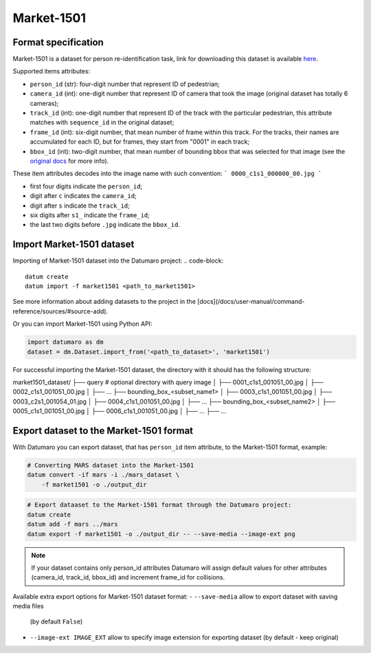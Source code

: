 Market-1501
===========

Format specification
--------------------

Market-1501 is a dataset for person re-identification task, link
for downloading this dataset is available
`here <https://zheng-lab.cecs.anu.edu.au/Project/project_reid.html>`_.

Supported items attributes:

- ``person_id`` (str): four-digit number that represent ID of pedestrian;
- ``camera_id`` (int): one-digit number that represent ID of camera that took
  the image (original dataset has totally 6 cameras);
- ``track_id`` (int): one-digit number that represent ID of the track with
  the particular pedestrian, this attribute matches with ``sequence_id``
  in the original dataset;
- ``frame_id`` (int): six-digit number, that mean number of
  frame within this track. For the tracks, their names are accumulated
  for each ID, but for frames, they start from "0001" in each track;
- ``bbox_id`` (int): two-digit number, that mean number of
  bounding bbox that was selected for that image
  (see the
  `original docs <https://zheng-lab.cecs.anu.edu.au/Project/project_reid.html>`_
  for more info).

These item attributes decodes into the image name with such convention:
```
0000_c1s1_000000_00.jpg
```

- first four digits indicate the ``person_id``;
- digit after ``c`` indicates the ``camera_id``;
- digit after ``s`` indicate the ``track_id``;
- six digits after ``s1_`` indicate the ``frame_id``;
- the last two digits before ``.jpg`` indicate the ``bbox_id``.

Import Market-1501 dataset
--------------------------

Importing of Market-1501 dataset into the Datumaro project:
.. code-block::

    datum create
    datum import -f market1501 <path_to_market1501>

See more information about adding datasets to the project in the
[docs](/docs/user-manual/command-reference/sources/#source-add).

Or you can import Market-1501 using Python API:

.. code-block::

    import datumaro as dm
    dataset = dm.Dataset.import_from('<path_to_dataset>', 'market1501')

For successful importing the Market-1501 dataset, the directory with it
should has the following structure:

market1501_dataset/
├── query # optional directory with query image
│   ├── 0001_c1s1_001051_00.jpg
│   ├── 0002_c1s1_001051_00.jpg
│   ├── ...
├── bounding_box_<subset_name1>
│   ├── 0003_c1s1_001051_00.jpg
│   ├── 0003_c2s1_001054_01.jpg
│   ├── 0004_c1s1_001051_00.jpg
│   ├── ...
├── bounding_box_<subset_name2>
│   ├── 0005_c1s1_001051_00.jpg
│   ├── 0006_c1s1_001051_00.jpg
│   ├── ...
├── ...

Export dataset to the Market-1501 format
----------------------------------------

With Datumaro you can export dataset, that has ``person_id`` item attribute,
to the Market-1501 format, example:

.. code-block::

    # Converting MARS dataset into the Market-1501
    datum convert -if mars -i ./mars_dataset \
        -f market1501 -o ./output_dir

.. code-block::

    # Export dataaset to the Market-1501 format through the Datumaro project:
    datum create
    datum add -f mars ../mars
    datum export -f market1501 -o ./output_dir -- --save-media --image-ext png

.. note::

    If your dataset contains only person_id attributes Datumaro
    will assign default values for other attributes (camera_id, track_id, bbox_id)
    and increment frame_id for collisions.

Available extra export options for Market-1501 dataset format:
- ``--save-media`` allow to export dataset with saving media files
  (by default ``False``)
- ``--image-ext IMAGE_EXT`` allow to specify image extension
  for exporting dataset (by default - keep original)
